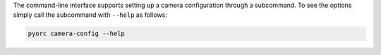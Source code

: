 .. _camera_config_cli:

The command-line interface supports setting up a camera configuration through a subcommand. To see the options
simply call the subcommand with ``--help`` as follows:

.. code-block:: cmd

    pyorc camera-config --help
